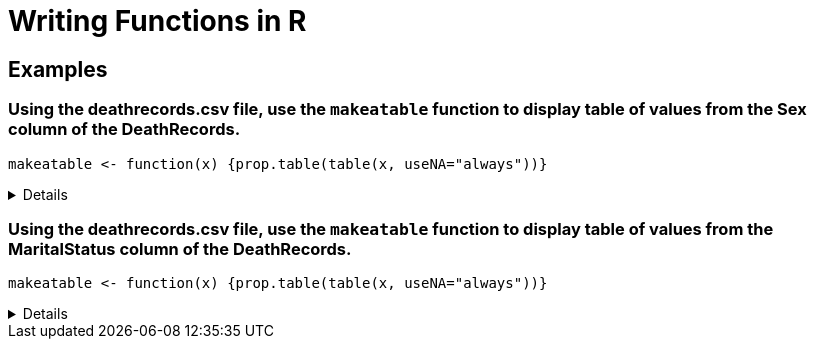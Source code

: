 = Writing Functions in R

== Examples

=== Using the deathrecords.csv file, use the `makeatable` function to display table of values from the Sex column of the DeathRecords.
[source,R]
----
makeatable <- function(x) {prop.table(table(x, useNA="always"))}
----

[%collapsible]
====
[source,R]
----
myDF <- read.csv("/anvil/projects/tdm/data/death_records/DeathRecords.csv")
makeatable <- function(x) {prop.table(table(x, useNA="always"))}

makeatable(myDF$Sex)
----
----
x
        F         M      <NA> 
0.4939664 0.5060336 0.0000000 
----
====

=== Using the deathrecords.csv file, use the `makeatable` function to display table of values from the MaritalStatus column of the DeathRecords.
[source,R]
----
makeatable <- function(x) {prop.table(table(x, useNA="always"))}
----

[%collapsible]
====
[source,R]
----
myDF <- read.csv("/anvil/projects/tdm/data/death_records/DeathRecords.csv")
makeatable <- function(x) {prop.table(table(x, useNA="always"))}

makeatable(myDF$MaritalStatus)
----
----
x
          D           M           S           U           W        <NA> 
0.152388043 0.372463819 0.126575962 0.007112043 0.341460133 0.000000000 
----
====